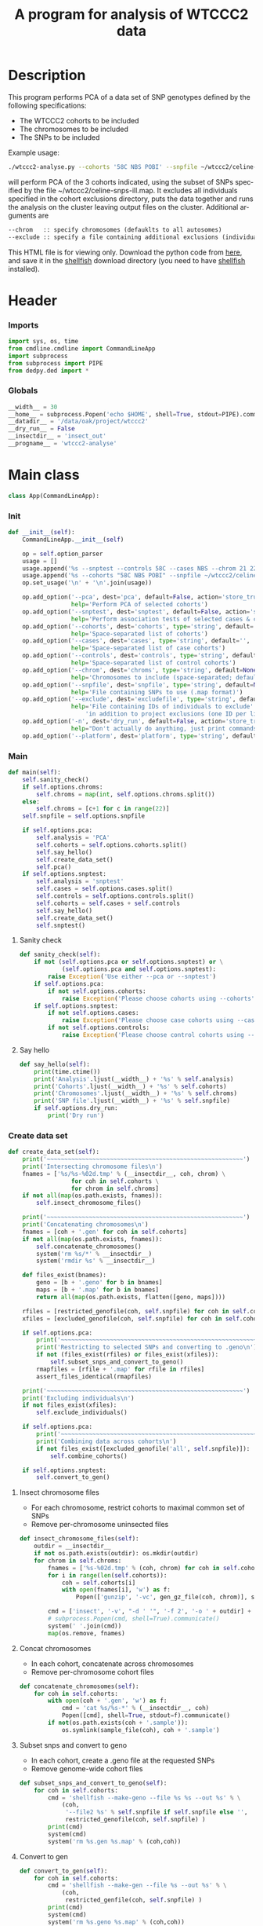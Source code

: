 #+title:      A program for analysis of WTCCC2 data
#+OPTIONS:    H:3 num:t toc:nil \n:nil @:t ::t |:t ^:{} -:t f:t *:t TeX:t LaTeX:t skip:nil d:(HIDE) tags:not-in-toc
#+OPTIONS:    author:nil creator:nil timestamp:nil
#+STARTUP:    align fold nodlcheck hidestars odd lognotestate hideblocks
#+AUTHOR:     Dan Davison
#+EMAIL:      davison@stats.ox.ac.uk
#+LANGUAGE:   en
#+property:   tangle yes
#+INFOJS_OPT: view:content toc:nil

* License							   :noexport:
#    This program is free software; you can redistribute it and/or modify
#    it under the terms of the GNU General Public License as published by
#    the Free Software Foundation; either version 2 of the License, or
#    (at your option) any later version.

#    This program is distributed in the hope that it will be useful,
#    but WITHOUT ANY WARRANTY; without even the implied warranty of
#    MERCHANTABILITY or FITNESS FOR A PARTICULAR PURPOSE.  See the
#    GNU General Public License for more details.

#    You should have received a copy of the GNU General Public License
#    along with this program; if not, a copy is available at
#    http://www.gnu.org/licenses/gpl.txt
#    ---------------------------------------------------------------------

* Description
  This program performs PCA of a data set of SNP genotypes defined by
  the following specifications:
  - The WTCCC2 cohorts to be included
  - The chromosomes to be included
  - The SNPs to be included

Example usage:
#+srcname: example usage
#+begin_src sh :tangle no
./wtccc2-analyse.py --cohorts '58C NBS POBI' --snpfile ~/wtccc2/celine-snps-ill
#+end_src

will perform PCA of the 3 cohorts indicated, using the subset of SNPs
specified by the file ~/wtccc2/celine-snps-ill.map. It excludes all
individuals specified in the cohort exclusions directory, puts the data
together and runs the analysis on the cluster leaving output files on
the cluster. Additional arguments are 

#+srcname: arguments
#+begin_src org
--chrom   :: specify chromosomes (defauklts to all autosomes)
--exclude :: specify a file containing additional exclusions (individuals from any cohorts)
#+end_src


This HTML file is for viewing only. Download the python code from
[[file:wtccc2-pca.py][here]], and save it in the [[file:shellfish.org][shellfish]] download directory (you need to
have [[file:shellfish.org][shellfish]] installed).

* Header
*** Imports
#+begin_src python
import sys, os, time
from cmdline.cmdline import CommandLineApp
import subprocess
from subprocess import PIPE
from dedpy.ded import *
#+end_src
*** Globals
#+begin_src python
__width__ = 30
__home__ = subprocess.Popen('echo $HOME', shell=True, stdout=PIPE).communicate()[0].strip()
__datadir__ = '/data/oak/project/wtccc2'
__dry_run__ = False
__insectdir__ = 'insect_out'
__progname__ = 'wtccc2-analyse'
#+end_src
* Main class 
#+begin_src python
class App(CommandLineApp):
#+end_src
*** Init
#+begin_src python
    def __init__(self):
        CommandLineApp.__init__(self)
        
        op = self.option_parser
        usage = []
        usage.append('%s --snptest --controls 58C --cases NBS --chrom 21 22' % __progname__)
        usage.append('%s --cohorts "58C NBS POBI" --snpfile ~/wtccc2/celine-snps-ill'% __progname__)
        op.set_usage('\n' + '\n'.join(usage))

        op.add_option('--pca', dest='pca', default=False, action='store_true',
                      help='Perform PCA of selected cohorts')
        op.add_option('--snptest', dest='snptest', default=False, action='store_true',
                      help='Perform association tests of selected cases & controls')
        op.add_option('--cohorts', dest='cohorts', type='string', default='',
                      help='Space-separated list of cohorts')
        op.add_option('--cases', dest='cases', type='string', default='',
                      help='Space-separated list of case cohorts')
        op.add_option('--controls', dest='controls', type='string', default='',
                      help='Space-separated list of control cohorts')
        op.add_option('--chrom', dest='chroms', type='string', default=None,
                      help='Chromosomes to include (space-separated; default is 1-22)')
        op.add_option('--snpfile', dest='snpfile', type='string', default=None,
                      help='File containing SNPs to use (.map format)')
        op.add_option('--exclude', dest='excludefile', type='string', default=None,
                      help='File containing IDs of individuals to exclude' + \
                          'in addition to project exclusions (one ID per line)')
        op.add_option('-n', dest='dry_run', default=False, action='store_true',
                      help="Don't actually do anything, just print commands")
        op.add_option('--platform', dest='platform', type='string', default='illumina')
#+end_src
*** Main
#+begin_src python
    def main(self):
        self.sanity_check()
        if self.options.chroms:
            self.chroms = map(int, self.options.chroms.split())
        else:
            self.chroms = [c+1 for c in range(22)]
        self.snpfile = self.options.snpfile

        if self.options.pca:
            self.analysis = 'PCA'
            self.cohorts = self.options.cohorts.split()
            self.say_hello()
            self.create_data_set()
            self.pca()
        if self.options.snptest:
            self.analysis = 'snptest'
            self.cases = self.options.cases.split()
            self.controls = self.options.controls.split()
            self.cohorts = self.cases + self.controls
            self.say_hello()
            self.create_data_set()
            self.snptest()
#+end_src
***** Sanity check
#+begin_src python 
    def sanity_check(self):
        if not (self.options.pca or self.options.snptest) or \
                (self.options.pca and self.options.snptest):
            raise Exception('Use either --pca or --snptest')
        if self.options.pca:
            if not self.options.cohorts:
                raise Exception('Please choose cohorts using --cohorts')
        if self.options.snptest:
            if not self.options.cases:
                raise Exception('Please choose case cohorts using --cases')
            if not self.options.controls:
                raise Exception('Please choose control cohorts using --controls')
#+end_src

***** Say hello
#+begin_src python
    def say_hello(self):
        print(time.ctime())
        print('Analysis'.ljust(__width__) + '%s' % self.analysis)
        print('Cohorts'.ljust(__width__) + '%s' % self.cohorts)
        print('Chromosomes'.ljust(__width__) + '%s' % self.chroms)
        print('SNP file'.ljust(__width__) + '%s' % self.snpfile)
        if self.options.dry_run:
            print('Dry run')
#+end_src
*** Create data set
#+begin_src python
    def create_data_set(self):
        print('~~~~~~~~~~~~~~~~~~~~~~~~~~~~~~~~~~~~~~~~~~~~~~~~~~~~~~~~')
        print('Intersecting chromosome files\n')
        fnames = ['%s/%s-%02d.tmp' % (__insectdir__, coh, chrom) \
                      for coh in self.cohorts \
                      for chrom in self.chroms]
        if not all(map(os.path.exists, fnames)):
            self.insect_chromosome_files()

        print('~~~~~~~~~~~~~~~~~~~~~~~~~~~~~~~~~~~~~~~~~~~~~~~~~~~~~~~~')
        print('Concatenating chromosomes\n')
        fnames = [coh + '.gen' for coh in self.cohorts]
        if not all(map(os.path.exists, fnames)):
            self.concatenate_chromosomes()
            system('rm %s/*' % __insectdir__)
            system('rmdir %s' % __insectdir__)

        def files_exist(bnames):
            geno = [b + '.geno' for b in bnames]
            maps = [b + '.map' for b in bnames]
            return all(map(os.path.exists, flatten([geno, maps])))

        rfiles = [restricted_genofile(coh, self.snpfile) for coh in self.cohorts]
        xfiles = [excluded_genofile(coh, self.snpfile) for coh in self.cohorts]

        if self.options.pca:
            print('~~~~~~~~~~~~~~~~~~~~~~~~~~~~~~~~~~~~~~~~~~~~~~~~~~~~~~~~')
            print('Restricting to selected SNPs and converting to .geno\n')
            if not (files_exist(rfiles) or files_exist(xfiles)):
                self.subset_snps_and_convert_to_geno()
            rmapfiles = [rfile + '.map' for rfile in rfiles]
            assert_files_identical(rmapfiles)

        print('~~~~~~~~~~~~~~~~~~~~~~~~~~~~~~~~~~~~~~~~~~~~~~~~~~~~~~~~')
        print('Excluding individuals\n')
        if not files_exist(xfiles):
            self.exclude_individuals()

        if self.options.pca:
            print('~~~~~~~~~~~~~~~~~~~~~~~~~~~~~~~~~~~~~~~~~~~~~~~~~~~~~~~~')
            print('Combining data across cohorts\n')
            if not files_exist([excluded_genofile('all', self.snpfile)]):
                self.combine_cohorts()

        if self.options.snptest:
            self.convert_to_gen()
#+end_src
***** Insect chromosome files
      - For each chromosome, restrict cohorts to maximal common set of SNPs
      - Remove per-chromosome uninsected files
#+begin_src python
    def insect_chromosome_files(self):
        outdir = __insectdir__
        if not os.path.exists(outdir): os.mkdir(outdir)
        for chrom in self.chroms:
            fnames = ['%s-%02d.tmp' % (coh, chrom) for coh in self.cohorts]
            for i in range(len(self.cohorts)):
                coh = self.cohorts[i]
                with open(fnames[i], 'w') as f:
                    Popen(['gunzip', '-vc', gen_gz_file(coh, chrom)], stdout=f).communicate()
                    
            cmd = ['insect', '-v', "-d ' '", '-f 2', '-o ' + outdir] + fnames
            # subprocess.Popen(cmd, shell=True).communicate()
            system(' '.join(cmd))
            map(os.remove, fnames)     
#+end_src
***** Concat chromosomes
      - In each cohort, concatenate across chromosomes
      - Remove per-chromosome cohort files
#+begin_src python 
    def concatenate_chromosomes(self):
        for coh in self.cohorts:
            with open(coh + '.gen', 'w') as f:
                cmd = 'cat %s/%s-*' % (__insectdir__, coh)
                Popen([cmd], shell=True, stdout=f).communicate()
            if not(os.path.exists(coh + '.sample')):
                os.symlink(sample_file(coh), coh + '.sample')
#+end_src
***** Subset snps and convert to geno
      - In each cohort, create a .geno file at the requested SNPs
      - Remove genome-wide cohort files
#+begin_src python
    def subset_snps_and_convert_to_geno(self):
        for coh in self.cohorts:
            cmd = 'shellfish --make-geno --file %s %s --out %s' % \
                (coh,
                 '--file2 %s' % self.snpfile if self.snpfile else '',
                 restricted_genofile(coh, self.snpfile) )
            print(cmd)
            system(cmd)
            system('rm %s.gen %s.map' % (coh,coh))
#+end_src
***** Convert to gen
#+begin_src python
    def convert_to_gen(self):
        for coh in self.cohorts:
            cmd = 'shellfish --make-gen --file %s --out %s' % \
                (coh,
                 restricted_genfile(coh, self.snpfile) )
            print(cmd)
            system(cmd)
            system('rm %s.geno %s.map' % (coh,coh))
#+end_src

***** Make individual exclusions
      - In each cohort, make the project exclusions
      - Create .geno and .map files for excluded data sets
#+begin_src python
    def exclude_individuals(self):
        for coh in self.cohorts:
            
            # Make sorted list of IDs to be excluded
            cmd = 'cat %s/*.exclude.txt %s | sort | uniq > %s.xids' % \
                (exclude_dir(coh), self.options.excludefile or "", coh)
            system(cmd)

            # Get cohort indices of individuals to be excluded
            # These are the (line index in sample file) - 2, because sample file has 2 header lines.
            cmd = "sed 1,2d %s | cut -d ' ' -f 1 | match %s.xids > %s.xidx" % \
                (sample_file(coh), coh, coh)
            system(cmd)
            if self.options.pca:
                format = '.geno'
            else:
                format = '.gen'
                # Compute columns of .gen file to be excluded
                idx = map(int(ded.read_lines('%s.idx' % coh)))
                firstofthree = [6 + (i-1)*3 for i in idx]
                idx = ded.flatten([range(s, s+3) for s in firstofthree])
                ded.write_lines(idx, '%s.idx' % coh)

            # Check for IDs that did not appear in cohort sample file
            cmd = 'echo "%s: `grep -F NA %s.xidx  | wc -l` excluded individuals not recognised"' % \
                (coh, coh)
            system(cmd)
            cmd = 'grep -vF NA %s.xidx | sort -n > tmp && mv tmp %s.xidx' % \
                (coh, coh)
            system(cmd)

            # Exclude individuals from genotype data
            cmd = 'columns -v -f %s.xidx < %s.%s > %s.%s' % (
                coh,
                restricted_genofile(coh, self.snpfile), format,
                excluded_genofile(coh, self.snpfile), format)
            system(cmd)
                
            # Get IDs of included individuals
            cmd = "sed 1,2d %s | cut -d ' ' -f 1 | slice -v --line-file %s.xidx > %s.ids" % \
                (sample_file(coh), coh, excluded_genofile(coh, self.snpfile))
            system(cmd)

            system('rm %s.%s' % (restricted_genofile(coh, self.snpfile), format))
            if self.options.pca:
                system('mv %s.map %s.map' % (
                        restricted_genofile(coh, self.snpfile),
                        excluded_genofile(coh, self.snpfile)))
#+end_src
***** Combine data across cohorts
      - paste the cohort data files together side-by-side
      - create single pair of {.geno, .map} files
#+begin_src python
    def combine_cohorts(self):
        geno_files = [excluded_genofile(coh, self.snpfile) + '.geno' for coh in self.cohorts]
        map_files = [excluded_genofile(coh, self.snpfile) + '.map' for coh in self.cohorts]
        cmd = "paste -d '\\0' %s > %s" % (
            ' '.join(geno_files),
            excluded_genofile('all', self.snpfile) + '.geno')
        system(cmd)
        system('cp %s %s.map' % (
                map_files[0], excluded_genofile('all', self.snpfile)))
        system('rm %s' % ' '.join(geno_files))
        map(os.remove, map_files)
#+end_src
*** Snptest
#+begin_src python
    def snptest(self):
        print('~~~~~~~~~~~~~~~~~~~~~~~~~~~~~~~~~~~~~~~~~~~~~~~~~~~~~~~~')
        print('Running shellfish on remote machine\n')

        remote = 'login2-cluster1'
        remote_dir = 'shellfish-%s' % datetimenow()
        outfile = 'results.snptest'

        if not os.path.exists(outfile):

            case_files = [excluded_genofile(coh, self.snpfile) + '.gen' for coh in self.cases]
            control_files = [excluded_genofile(coh, self.snpfile) + '.gen' for coh in self.controls]
            case_files = ' '.join(case_files)
            control_files = ' '.join(control_files)

            cmd = "ssh %s 'mkdir -p %s'" % (remote, remote_dir)
            system(cmd)

            cmd = 'scp %s %s %s:%s/' % (case_files, control_files, remote, remote_dir)
            system(cmd)
            
            remote_cmd = 'shellfish --snptest --sge --sge-level 2 --maxprocs 100'
            remote_cmd += ' --cases ' + case_files + ' --controls' + control_files
            remote_cmd += " --outfile %s/%s" % (remote_dir, outfile)
            remote_cmd = "'nohup %s < /dev/null > %s/log 2>&1 &'" % (remote_cmd, remote_dir)

            cmd = 'ssh %s %s' % (remote, remote_cmd)
            system(cmd)
#+end_src

*** PCA
#+begin_src python
    def pca(self):
        print('~~~~~~~~~~~~~~~~~~~~~~~~~~~~~~~~~~~~~~~~~~~~~~~~~~~~~~~~')
        print('Running shellfish on remote machine\n')

        remote = 'login2-cluster1'
        remote_dir = 'shellfish-%s' % datetimenow()

        if not os.path.exists(excluded_genofile('all', self.snpfile) + '.evecs'):

            cmd = "ssh %s 'mkdir -p %s'" % (remote, remote_dir)
            system(cmd)
            
            tup = ((excluded_genofile('all', self.snpfile),) * 2) + (remote, remote_dir)
            cmd = 'scp %s.geno %s.map %s:%s/' % tup
            system(cmd)
            
            remote_cmd = "shellfish --pca --sge --sge-level 2 --numpcs 10 --maxprocs 500 "
            remote_cmd += "--file %s/%s --out %s/%s" % ((
                remote_dir, excluded_genofile('all', self.snpfile)) * 2)
            remote_cmd = "'nohup %s < /dev/null > %s/log 2>&1 &'" % (remote_cmd, remote_dir)

            cmd = 'ssh %s %s' % (remote, remote_cmd)
            system(cmd)
#+end_src
* Utilities
*** Genotype file
#+begin_src python
def gen_gz_file(coh, chrom):
    return '%s/%s/illumina/calls/%s_%02d_illumina.gen.gz' % \
        (__datadir__, coh, coh, chrom)

#+end_src
*** Sample file
#+begin_src python
def sample_file(coh):
    return '%s/%s/illumina/calls/%s_illumina.sample' % \
        (__datadir__, coh, coh)
#+end_src
	     
*** Restricted genofile
#+begin_src python
def restricted_genofile(coh, snpfile):
    f = coh
    if snpfile:
        f += '-' + os.path.basename(snpfile)
    return f
#+end_src
*** Exclude dir
#+begin_src python
def exclude_dir(coh):
    return '%s/%s/illumina/exclusions' % (__datadir__, coh)
#+end_src
    
*** Excluded genofile
#+begin_src python
def excluded_genofile(coh, snpfile):
    f = coh
    if snpfile:
        f += 'x-' + os.path.basename(snpfile)
    return f
#+end_src

*** Popen
#+begin_src python
def Popen(cmd, shell=False, stdout=None):
    print(' '.join(cmd) + (' > ' + stdout.name if stdout else ''))
    if app.options.dry_run:
        return subprocess.Popen('', shell=True)
    else:
        return subprocess.Popen(cmd, shell=shell, stdout=stdout)
#+end_src

*** Run from command line
#+begin_src python
if __name__ == '__main__':
      app = App()
      # app.options, main_args = app.option_parser.parse_args()      
      app.run()
#+end_src
* Org config							   :noexport:
;; Local Variables: **
;; org-src-preserve-indentation: t **
;; End: **
